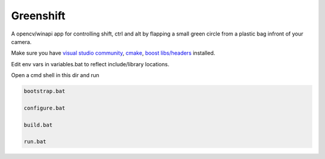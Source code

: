 Greenshift
==========

A opencv/winapi app for controlling shift, ctrl and alt by flapping a small green circle from a plastic bag infront of your camera.

Make sure you have `visual studio community`_, `cmake`_, `boost libs/headers`_ installed.

Edit env vars in variables.bat to reflect include/library locations.

Open a cmd shell in this dir and run

.. code-block:: bash

    bootstrap.bat

    configure.bat

    build.bat

    run.bat

.. _`visual studio community`: https://www.visualstudio.com/
.. _`cmake`: https://cmake.org/
.. _`boost libs/headers`: http://sourceforge.net/projects/boost/files/boost-binaries/1.59.0/boost_1_59_0-msvc-14.0-64.exe/download